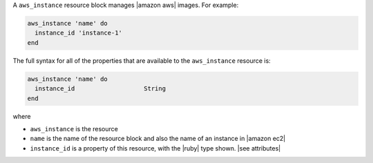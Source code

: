 .. The contents of this file are included in multiple topics.
.. This file should not be changed in a way that hinders its ability to appear in multiple documentation sets.


A ``aws_instance`` resource block manages |amazon aws| images. For example:

.. code-block:: ruby

   aws_instance 'name' do
     instance_id 'instance-1'
   end

The full syntax for all of the properties that are available to the ``aws_instance`` resource is:

.. code-block:: ruby

   aws_instance 'name' do
     instance_id                   String
   end

where 

* ``aws_instance`` is the resource
* ``name`` is the name of the resource block and also the name of an instance in |amazon ec2|
* ``instance_id`` is a property of this resource, with the |ruby| type shown. |see attributes|
